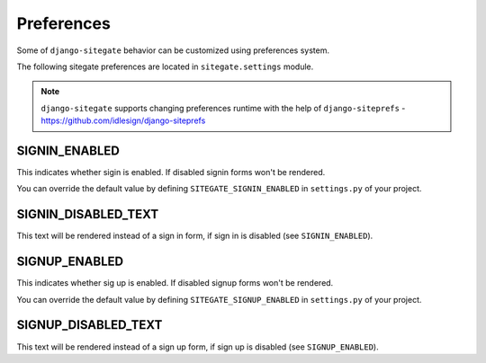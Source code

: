 Preferences
===========

Some of ``django-sitegate`` behavior can be customized using preferences system.

The following sitegate preferences are located in ``sitegate.settings`` module.

.. note::

    ``django-sitegate`` supports changing preferences runtime with the help of ``django-siteprefs`` -
    https://github.com/idlesign/django-siteprefs



SIGNIN_ENABLED
--------------

This indicates whether sigin is enabled. If disabled signin forms won't be rendered.

You can override the default value by defining ``SITEGATE_SIGNIN_ENABLED`` in ``settings.py`` of your project.


SIGNIN_DISABLED_TEXT
--------------------

This text will be rendered instead of a sign in form, if sign in is disabled (see ``SIGNIN_ENABLED``).


SIGNUP_ENABLED
--------------

This indicates whether sig up is enabled. If disabled signup forms won't be rendered.

You can override the default value by defining ``SITEGATE_SIGNUP_ENABLED`` in ``settings.py`` of your project.


SIGNUP_DISABLED_TEXT
--------------------

This text will be rendered instead of a sign up form, if sign up is disabled (see ``SIGNUP_ENABLED``).

